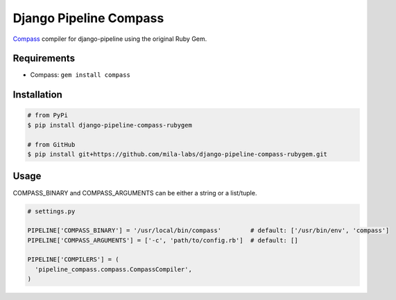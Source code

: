 Django Pipeline Compass
=======================

`Compass`_ compiler for django-pipeline using the original Ruby Gem.

Requirements
------------

* Compass: ``gem install compass``

Installation
------------

.. code-block:: bash

    # from PyPi
    $ pip install django-pipeline-compass-rubygem

    # from GitHub
    $ pip install git+https://github.com/mila-labs/django-pipeline-compass-rubygem.git

Usage
-----

COMPASS_BINARY and COMPASS_ARGUMENTS can be either a string or a list/tuple.

.. code-block:: python

    # settings.py

    PIPELINE['COMPASS_BINARY'] = '/usr/local/bin/compass'        # default: ['/usr/bin/env', 'compass']
    PIPELINE['COMPASS_ARGUMENTS'] = ['-c', 'path/to/config.rb']  # default: []

    PIPELINE['COMPILERS'] = (
      'pipeline_compass.compass.CompassCompiler',
    )

.. _Compass: http://compass-style.org/
